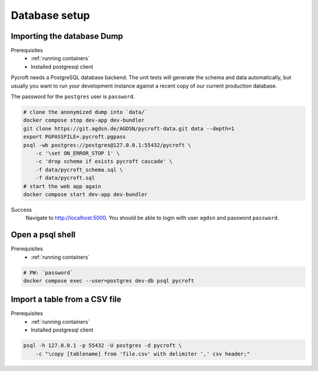 Database setup
==============

.. _imported dump:

Importing the database Dump
---------------------------
Prerequisites
    * :ref:`running containers`
    * Installed postgresql client

Pycroft needs a PostgreSQL database backend. The unit tests will
generate the schema and data automatically, but usually you want to run
your development instance against a recent copy of our current
production database.

The password for the ``postgres`` user is ``password``.

.. code:: shell

    # clone the anonymized dump into `data/`
    docker compose stop dev-app dev-bundler
    git clone https://git.agdsn.de/AGDSN/pycroft-data.git data --depth=1
    export PGPASSFILE=.pycroft.pgpass
    psql -wb postgres://postgres@127.0.0.1:55432/pycroft \
        -c '\set ON_ERROR_STOP 1' \
        -c 'drop schema if exists pycroft cascade' \
        -f data/pycroft_schema.sql \
        -f data/pycroft.sql
    # start the web app again
    docker compose start dev-app dev-bundler

Success
    Navigate to `<http://localhost:5000>`_.
    You should be able to login with user ``agdsn`` and password ``password``.

Open a psql shell
-----------------
Prerequisites
    * :ref:`running containers`

.. code:: shell

    # PW: `password`
    docker compose exec --user=postgres dev-db psql pycroft

Import a table from a CSV file
------------------------------
Prerequisites
    * :ref:`running containers`
    * Installed postgresql client

.. code-block:: bash

    psql -h 127.0.0.1 -p 55432 -U postgres -d pycroft \
        -c "\copy [tablename] from 'file.csv' with delimiter ',' csv header;"
